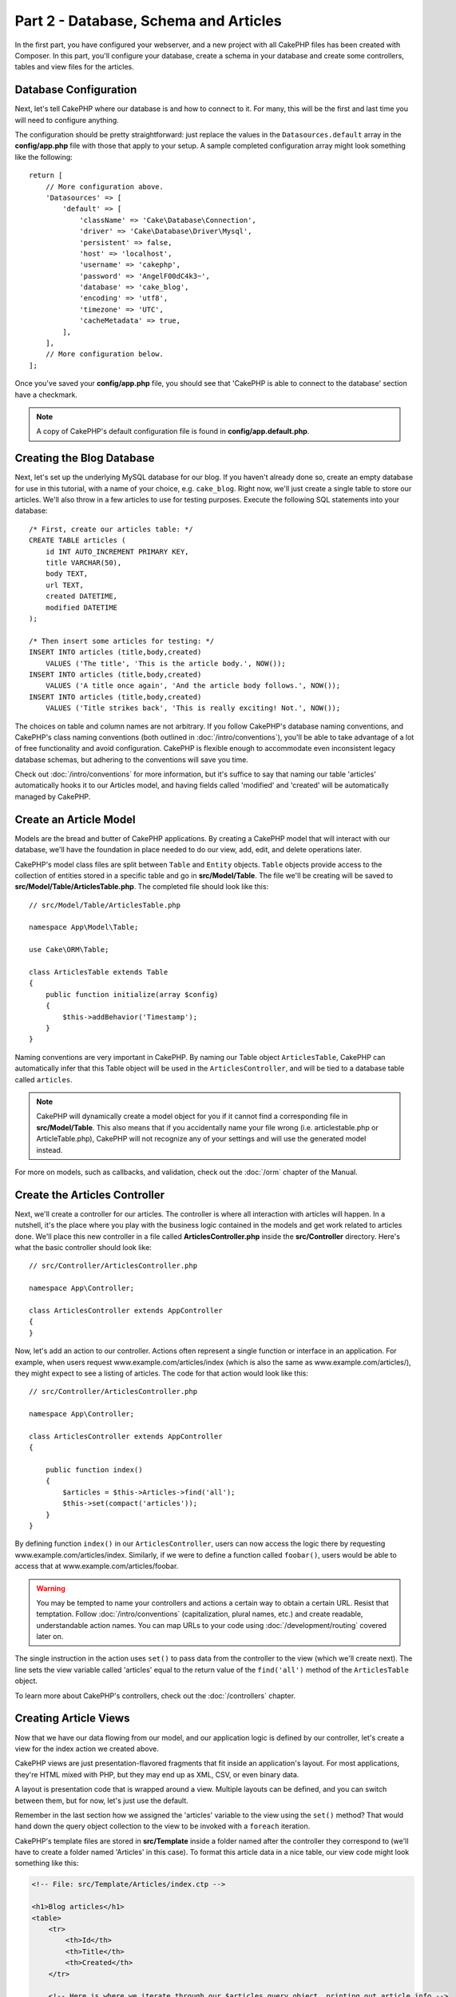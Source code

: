 Part 2 - Database, Schema and Articles
######################################

In the first part, you have configured your webserver, and a new project with
all CakePHP files has been created with Composer. In this part, you'll configure
your database, create a schema in your database and create some controllers,
tables and view files for the articles.

Database Configuration
======================

Next, let's tell CakePHP where our database is and how to connect to it. For
many, this will be the first and last time you will need to configure anything.

The configuration should be pretty straightforward: just replace the values in
the ``Datasources.default`` array in the **config/app.php** file with those that
apply to your setup. A sample completed configuration array might look something
like the following::

    return [
        // More configuration above.
        'Datasources' => [
            'default' => [
                'className' => 'Cake\Database\Connection',
                'driver' => 'Cake\Database\Driver\Mysql',
                'persistent' => false,
                'host' => 'localhost',
                'username' => 'cakephp',
                'password' => 'AngelF00dC4k3~',
                'database' => 'cake_blog',
                'encoding' => 'utf8',
                'timezone' => 'UTC',
                'cacheMetadata' => true,
            ],
        ],
        // More configuration below.
    ];

Once you've saved your **config/app.php** file, you should see that 'CakePHP is
able to connect to the database' section have a checkmark.

.. note::

    A copy of CakePHP's default configuration file is found in
    **config/app.default.php**.

Creating the Blog Database
==========================

Next, let's set up the underlying MySQL database for our blog. If you haven't
already done so, create an empty database for use in this tutorial, with a name
of your choice, e.g. ``cake_blog``. Right now, we'll just create a single table
to store our articles. We'll also throw in a few articles to use for testing
purposes. Execute the following SQL statements into your database::

    /* First, create our articles table: */
    CREATE TABLE articles (
        id INT AUTO_INCREMENT PRIMARY KEY,
        title VARCHAR(50),
        body TEXT,
        url TEXT,
        created DATETIME,
        modified DATETIME
    );

    /* Then insert some articles for testing: */
    INSERT INTO articles (title,body,created)
        VALUES ('The title', 'This is the article body.', NOW());
    INSERT INTO articles (title,body,created)
        VALUES ('A title once again', 'And the article body follows.', NOW());
    INSERT INTO articles (title,body,created)
        VALUES ('Title strikes back', 'This is really exciting! Not.', NOW());

The choices on table and column names are not arbitrary. If you follow CakePHP's
database naming conventions, and CakePHP's class naming conventions (both
outlined in :doc:`/intro/conventions`), you'll be able to take advantage of a
lot of free functionality and avoid configuration. CakePHP is flexible enough to
accommodate even inconsistent legacy database schemas, but adhering to the
conventions will save you time.

Check out :doc:`/intro/conventions` for more information, but it's suffice to
say that naming our table 'articles' automatically hooks it to our Articles
model, and having fields called 'modified' and 'created' will be automatically
managed by CakePHP.

Create an Article Model
=======================

Models are the bread and butter of CakePHP applications. By creating a CakePHP
model that will interact with our database, we'll have the foundation in place
needed to do our view, add, edit, and delete operations later.

CakePHP's model class files are split between ``Table`` and ``Entity`` objects.
``Table`` objects provide access to the collection of entities stored in a
specific table and go in **src/Model/Table**. The file we'll be creating will
be saved to **src/Model/Table/ArticlesTable.php**. The completed file should
look like this::

    // src/Model/Table/ArticlesTable.php

    namespace App\Model\Table;

    use Cake\ORM\Table;

    class ArticlesTable extends Table
    {
        public function initialize(array $config)
        {
            $this->addBehavior('Timestamp');
        }
    }

Naming conventions are very important in CakePHP. By naming our Table object
``ArticlesTable``, CakePHP can automatically infer that this Table object will
be used in the ``ArticlesController``, and will be tied to a database table
called ``articles``.

.. note::

    CakePHP will dynamically create a model object for you if it cannot find a
    corresponding file in **src/Model/Table**. This also means that if you
    accidentally name your file wrong (i.e. articlestable.php or
    ArticleTable.php), CakePHP will not recognize any of your settings and will
    use the generated model instead.

For more on models, such as callbacks, and validation, check out the :doc:`/orm`
chapter of the Manual.

Create the Articles Controller
==============================

Next, we'll create a controller for our articles. The controller is where all
interaction with articles will happen. In a nutshell, it's the place where you
play with the business logic contained in the models and get work related to
articles done. We'll place this new controller in a file called
**ArticlesController.php** inside the **src/Controller** directory. Here's what
the basic controller should look like::

    // src/Controller/ArticlesController.php

    namespace App\Controller;

    class ArticlesController extends AppController
    {
    }

Now, let's add an action to our controller. Actions often represent a single
function or interface in an application. For example, when users request
www.example.com/articles/index (which is also the same as
www.example.com/articles/), they might expect to see a listing of articles. The
code for that action would look like this::

    // src/Controller/ArticlesController.php

    namespace App\Controller;

    class ArticlesController extends AppController
    {

        public function index()
        {
            $articles = $this->Articles->find('all');
            $this->set(compact('articles'));
        }
    }

By defining function ``index()`` in our ``ArticlesController``, users can now
access the logic there by requesting www.example.com/articles/index. Similarly,
if we were to define a function called ``foobar()``, users would be able to
access that at www.example.com/articles/foobar.

.. warning::

    You may be tempted to name your controllers and actions a certain way to
    obtain a certain URL. Resist that temptation. Follow
    :doc:`/intro/conventions` (capitalization, plural names, etc.) and create
    readable, understandable action names. You can map URLs to your code using
    :doc:`/development/routing` covered later on.

The single instruction in the action uses ``set()`` to pass data from the
controller to the view (which we'll create next). The line sets the view
variable called 'articles' equal to the return value of the ``find('all')``
method of the ``ArticlesTable`` object.

To learn more about CakePHP's controllers, check out the
:doc:`/controllers` chapter.

Creating Article Views
======================

Now that we have our data flowing from our model, and our application logic is
defined by our controller, let's create a view for the index action we created
above.

CakePHP views are just presentation-flavored fragments that fit inside an
application's layout. For most applications, they're HTML mixed with PHP, but
they may end up as XML, CSV, or even binary data.

A layout is presentation code that is wrapped around a view. Multiple layouts
can be defined, and you can switch between them, but for now, let's just use the
default.

Remember in the last section how we assigned the 'articles' variable to the view
using the ``set()`` method? That would hand down the query object collection to
the view to be invoked with a ``foreach`` iteration.

CakePHP's template files are stored in **src/Template** inside a folder named
after the controller they correspond to (we'll have to create a folder named
'Articles' in this case). To format this article data in a nice table, our view
code might look something like this:

.. code-block:: php

    <!-- File: src/Template/Articles/index.ctp -->

    <h1>Blog articles</h1>
    <table>
        <tr>
            <th>Id</th>
            <th>Title</th>
            <th>Created</th>
        </tr>

        <!-- Here is where we iterate through our $articles query object, printing out article info -->

        <?php foreach ($articles as $article): ?>
        <tr>
            <td><?= $article->id ?></td>
            <td>
                <?= $this->Html->link($article->title, ['action' => 'view', $article->id]) ?>
            </td>
            <td>
                <?= $article->created->format(DATE_RFC850) ?>
            </td>
        </tr>
        <?php endforeach; ?>
    </table>

Hopefully this should look somewhat simple.

You might have noticed the use of an object called ``$this->Html``.  This is an
instance of the CakePHP :php:class:`Cake\\View\\Helper\\HtmlHelper` class.
CakePHP comes with a set of view helpers that make things like linking, form
output a snap. You can learn more about how to use them in
:doc:`/views/helpers`, but what's important to note here is that the ``link()``
method will generate an HTML link with the given title (the first parameter) and
URL (the second parameter).

When specifying URLs in CakePHP, it is recommended that you use the array
format. This is explained in more detail in the section on Routes. Using the
array format for URLs allows you to take advantage of CakePHP's reverse routing
capabilities. You can also specify URLs relative to the base of the application
in the form of ``/controller/action/param1/param2`` or use :ref:`named routes
<named-routes>`.

At this point, you should be able to point your browser to
http://www.example.com/articles/index. You should see your view, correctly
formatted with the title and table listing of the articles.

If you happened to have clicked on one of the links we created in this view
(that link a article's title to a URL ``/articles/view/some\_id``),
you were probably informed by CakePHP that the action hasn't yet been defined.
If you were not so informed, either something has gone wrong, or you actually
did define it already, in which case you are very sneaky. Otherwise, we'll
create it in the ``ArticlesController`` now::

    // src/Controller/ArticlesController.php

    namespace App\Controller;

    class ArticlesController extends AppController
    {

        public function index()
        {
             $this->set('articles', $this->Articles->find('all'));
        }

        public function view($id = null)
        {
            $article = $this->Articles->get($id);
            $this->set(compact('article'));
        }
    }

The ``set()`` call should look familiar. Notice we're using ``get()`` rather
than ``find('all')`` because we only really want a single article's information.

Notice that our view action takes a parameter: the ID of the article we'd like
to see. This parameter is handed to the action through the requested URL. If a
user requests ``/articles/view/3``, then the value '3' is passed as ``$id``.

We also do a bit of error checking to ensure a user is actually accessing a
record. By using the ``get()`` function in the Articles table, we make sure
the user has accessed a record that exists. In case the requested article is not
present in the database, or the id is false the ``get()`` function will throw a
``NotFoundException``.

Now let's create the view for our new 'view' action and place it in
**src/Template/Articles/view.ctp**

.. code-block:: php

    <!-- File: src/Template/Articles/view.ctp -->

    <h1><?= h($article->title) ?></h1>
    <p><?= h($article->body) ?></p>
    <p><small>Created: <?= $article->created->format(DATE_RFC850) ?></small></p>


Verify that this is working by trying the links at ``/articles/index`` or
manually requesting an article by accessing ``/articles/view/{id}``, replacing
``{id}`` by an article 'id'.

Adding Articles
===============

Reading from the database and showing us the articles is a great
start, but let's allow for the adding of new articles.

First, start by creating an ``add()`` action in the
``ArticlesController``::

    // src/Controller/ArticlesController.php

    namespace App\Controller;

    use App\Controller\AppController;

    class ArticlesController extends AppController
    {

        public function initialize()
        {
            parent::initialize();

            $this->loadComponent('Flash'); // Include the FlashComponent
        }

        public function index()
        {
            $this->set('articles', $this->Articles->find('all'));
        }

        public function view($id)
        {
            $article = $this->Articles->get($id);
            $this->set(compact('article'));
        }

        public function add()
        {
            $article = $this->Articles->newEntity();
            if ($this->request->is('post')) {
                $article = $this->Articles->patchEntity($article, $this->request->data);
                if ($this->Articles->save($article)) {
                    $this->Flash->success(__('Your article has been saved.'));
                    return $this->redirect(['action' => 'index']);
                }
                $this->Flash->error(__('Unable to add your article.'));
            }
            $this->set('article', $article);
        }
    }

.. note::

    You need to include the :doc:`/controllers/components/flash` component in any controller
    where you will use it. If necessary, include it in your ``AppController``.

Here's what the ``add()`` action does: if the HTTP method of the
request was POST, try to save the data using the Articles model. If for some
reason it doesn't save, just render the view. This gives us a
chance to show the user validation errors or other warnings.

Every CakePHP request includes a ``Request`` object which is accessible using
``$this->request``. The request object contains useful information regarding the
request that was just received, and can be used to control the flow of your
application.  In this case, we use the :php:meth:`Cake\\Network\\Request::is()`
method to check that the request is a HTTP POST request.

When a user uses a form to POST data to your application, that
information is available in ``$this->request->data``. You can use the
:php:func:`pr()` or :php:func:`debug()` functions to print it out if you want to
see what it looks like.

We use FlashComponent's ``success()`` and ``error()`` methods to set a message
to a session variable. These methods are provided using PHP's `magic method
features <http://php.net/manual/en/language.oop5.overloading.php#object.call>`_.
Flash messages will be displayed on the page after redirection. In the layout we
have ``<?= $this->Flash->render() ?>`` which displays the message and clears the
corresponding session variable. The controller's
:php:meth:`Cake\\Controller\\Controller::redirect` function redirects to another
URL. The param ``['action' => 'index']`` translates to URL /articles i.e the
index action of the ``ArticlesController``. You can refer to
:php:func:`Cake\\Routing\\Router::url()` function on the `API
<http://api.cakephp.org>`_ to see the formats in which you can specify a URL for
various CakePHP functions.

Calling the ``save()`` method will check for validation errors and
abort the save if any occur. We'll discuss how those errors are
handled in the following sections.

Data Validation
===============

CakePHP goes a long way toward taking the monotony out of form input
validation. Everyone hates coding up endless forms and their
validation routines. CakePHP makes it easier and faster.

To take advantage of the validation features, you'll need to use CakePHP's
:doc:`/views/helpers/form` helper in your views. The
:php:class:`Cake\\View\\Helper\\FormHelper` is available by default to all views
at ``$this->Form``.

Here's our add view:

.. code-block:: php

    <!-- File: src/Template/Articles/add.ctp -->

    <h1>Add Article</h1>
    <?php
        echo $this->Form->create($article);
        echo $this->Form->input('title');
        echo $this->Form->input('body', ['rows' => '3']);
        echo $this->Form->button(__('Save Article'));
        echo $this->Form->end();
    ?>

We use the FormHelper to generate the opening tag for an HTML
form. Here's the HTML that ``$this->Form->create()`` generates:

.. code-block:: html

    <form method="post" action="/articles/add">

If ``create()`` is called with no parameters supplied, it assumes you are
building a form that submits via POST to the current controller's ``add()``
action (or ``edit()`` action when ``id`` is included in the form data).

The ``$this->Form->input()`` method is used to create form elements of the same
name. The first parameter tells CakePHP which field they correspond to, and the
second parameter allows you to specify a wide array of options - in this case,
the number of rows for the textarea. There's a bit of introspection and
automagic here: ``input()`` will output different form elements based on the
model field specified.

The ``$this->Form->end()`` call ends the form. Outputting hidden inputs if
CSRF/Form Tampering prevention is enabled.

Now let's go back and update our **src/Template/Articles/index.ctp** view to
include a new "Add Article" link. Before the ``<table>``, add the following
line::

    <?= $this->Html->link('Add Article', ['action' => 'add']) ?>

You may be wondering: how do I tell CakePHP about my validation requirements?
Validation rules are defined in the model. Let's look back at our Articles model
and make a few adjustments::

    // src/Model/Table/ArticlesTable.php

    namespace App\Model\Table;

    use Cake\ORM\Table;
    use Cake\Validation\Validator;

    class ArticlesTable extends Table
    {
        public function initialize(array $config)
        {
            $this->addBehavior('Timestamp');
        }

        public function validationDefault(Validator $validator)
        {
            $validator
                ->notEmpty('title')
                ->requirePresence('title')
                ->notEmpty('body')
                ->requirePresence('body');

            return $validator;
        }
    }

The ``validationDefault()`` method tells CakePHP how to validate your data when
the ``save()`` method is called. Here, we've specified that both the body and
title fields must not be empty, and are required for both create and update
operations. CakePHP's validation engine is strong, with a number of pre-built
rules (credit card numbers, email addresses, etc.) and flexibility for adding
your own validation rules. For more information on that setup, check the
:doc:`/core-libraries/validation` documentation.

Now that your validation rules are in place, use the app to try to add
an article with an empty title or body to see how it works.  Since we've used
the :php:meth:`Cake\\View\\Helper\\FormHelper::input()` method of the FormHelper
to create our form elements, our validation error messages will be shown
automatically.

Editing Articles
================

Post editing: here we go. You're a CakePHP pro by now, so you should have picked
up a pattern. Make the action, then the view. Here's what the ``edit()`` action
of the ``ArticlesController`` would look like::

    // src/Controller/ArticlesController.php

    public function edit($id = null)
    {
        $article = $this->Articles->get($id);
        if ($this->request->is(['post', 'put'])) {
            $this->Articles->patchEntity($article, $this->request->data);
            if ($this->Articles->save($article)) {
                $this->Flash->success(__('Your article has been updated.'));
                return $this->redirect(['action' => 'index']);
            }
            $this->Flash->error(__('Unable to update your article.'));
        }

        $this->set('article', $article);
    }

This action first ensures that the user has tried to access an existing record.
If they haven't passed in an ``$id`` parameter, or the article does not exist,
we throw a ``NotFoundException`` for the CakePHP ErrorHandler to take care of.

Next the action checks whether the request is either a POST or a PUT request. If
it is, then we use the POST data to update our article entity by using the
``patchEntity()`` method. Finally we use the table object to save the entity
back or kick back and show the user validation errors.

The edit view might look something like this:

.. code-block:: php

    <!-- File: src/Template/Articles/edit.ctp -->

    <h1>Edit Article</h1>
    <?php
        echo $this->Form->create($article);
        echo $this->Form->input('title');
        echo $this->Form->input('body', ['rows' => '3']);
        echo $this->Form->button(__('Save Article'));
        echo $this->Form->end();
    ?>

This view outputs the edit form (with the values populated), along with any
necessary validation error messages.

CakePHP will determine whether a ``save()`` generates an insert or an update
statement based on the state of the entity.

You can now update your index view with links to edit specific articles:

.. code-block:: php

    <!-- File: src/Template/Articles/index.ctp  (edit links added) -->

    <h1>Blog articles</h1>
    <p><?= $this->Html->link("Add Article", ['action' => 'add']) ?></p>
    <table>
        <tr>
            <th>Id</th>
            <th>Title</th>
            <th>Created</th>
            <th>Action</th>
        </tr>

    <!-- Here's where we iterate through our $articles query object, printing out article info -->

    <?php foreach ($articles as $article): ?>
        <tr>
            <td><?= $article->id ?></td>
            <td>
                <?= $this->Html->link($article->title, ['action' => 'view', $article->id]) ?>
            </td>
            <td>
                <?= $article->created->format(DATE_RFC850) ?>
            </td>
            <td>
                <?= $this->Html->link('Edit', ['action' => 'edit', $article->id]) ?>
            </td>
        </tr>
    <?php endforeach; ?>

    </table>

Deleting Articles
=================

Next, let's make a way for users to delete articles. Start with a ``delete()``
action in the ``ArticlesController``::

    // src/Controller/ArticlesController.php

    public function delete($id)
    {
        $this->request->allowMethod(['post', 'delete']);

        $article = $this->Articles->get($id);
        if ($this->Articles->delete($article)) {
            $this->Flash->success(__('The article with id: {0} has been deleted.', h($id)));
            return $this->redirect(['action' => 'index']);
        }
    }

This logic deletes the article specified by ``$id``, and uses
``$this->Flash->success()`` to show the user a confirmation message after
redirecting them on to ``/articles``. If the user attempts to do a delete using
a GET request, the ``allowMethod()`` will throw an Exception. Uncaught
exceptions are captured by CakePHP's exception handler, and a nice error page is
displayed. There are many built-in :doc:`Exceptions </development/errors>` that
can be used to indicate the various HTTP errors your application might need to
generate.

Because we're just executing some logic and redirecting, this action has no
view. You might want to update your index view with links that allow users to
delete articles, however:

.. code-block:: php

    <!-- File: src/Template/Articles/index.ctp (delete links added) -->

    <h1>Blog articles</h1>
    <p><?= $this->Html->link('Add Article', ['action' => 'add']) ?></p>
    <table>
        <tr>
            <th>Id</th>
            <th>Title</th>
            <th>Created</th>
            <th>Actions</th>
        </tr>

    <!-- Here's where we loop through our $articles query object, printing out article info -->

        <?php foreach ($articles as $article): ?>
        <tr>
            <td><?= $article->id ?></td>
            <td>
                <?= $this->Html->link($article->title, ['action' => 'view', $article->id]) ?>
            </td>
            <td>
                <?= $article->created->format(DATE_RFC850) ?>
            </td>
            <td>
                <?= $this->Form->postLink(
                    'Delete',
                    ['action' => 'delete', $article->id],
                    ['confirm' => 'Are you sure?'])
                ?>
                <?= $this->Html->link('Edit', ['action' => 'edit', $article->id]) ?>
            </td>
        </tr>
        <?php endforeach; ?>

    </table>

Using :php:meth:`~Cake\\View\\Helper\\FormHelper::postLink()` will create a link
that uses JavaScript to do a POST request deleting our article.

.. warning::

    Allowing content to be deleted using GET requests is dangerous, as web
    crawlers could accidentally delete all your content.

.. note::

    This view code also uses the ``FormHelper`` to prompt the user with a
    JavaScript confirmation dialog before they attempt to delete an
    article.

Routes
======

For some, CakePHP's default routing works well enough. Developers who are
sensitive to user-friendliness and general search engine compatibility will
appreciate the way that CakePHP's URLs map to specific actions. So we'll just
make a quick change to routes in this tutorial.

For more information on advanced routing techniques, see
:ref:`routes-configuration`.

By default, CakePHP responds to a request for the root of your site (e.g.,
http://www.example.com) using its ``PagesController``, rendering a view called
"home". Instead, we'll replace this with our ArticlesController by creating a
routing rule.

CakePHP's routing is found in **config/routes.php**. You'll want to comment out
or remove the line that defines the default root route. It looks like this:

.. code-block:: php

    $routes->connect('/', ['controller' => 'Pages', 'action' => 'display', 'home']);

This line connects the URL '/' with the default CakePHP home page. We want it to
connect with our own controller, so replace that line with this one:

.. code-block:: php

    $routes->connect('/', ['controller' => 'Articles', 'action' => 'index']);

This should connect users requesting '/' to the ``index()`` action of
our ``ArticlesController``.

.. note::

    CakePHP also makes use of 'reverse routing'. If, with the above route
    defined, you pass ``['controller' => 'Articles', 'action' => 'index']`` to a
    function expecting an array, the resulting URL used will be '/'. It's
    therefore a good idea to always use arrays for URLs as this means your
    routes define where a URL goes, and also ensures that links point to the
    same place.

Conclusion
==========

Creating applications this way will win you peace, honor, love, and money beyond
even your wildest fantasies. Simple, isn't it? Keep in mind that this tutorial
was very basic. CakePHP has *many* more features to offer, and is flexible in
ways we didn't wish to cover here for simplicity's sake. Use the rest of this
manual as a guide for building more feature-rich applications.

Now that you've created a basic CakePHP application, you can either continue to
:doc:`/tutorials-and-examples/part3-bake-for-crud-and-tags`, or start your own
project. You can also peruse the :doc:`/topics` or `API
<http://api.cakephp.org/3.0>` to learn more about CakePHP.

If you need help, there are many ways to get the help you need - please see the
:doc:`/intro/where-to-get-help` page.  Welcome to CakePHP!

Suggested Follow-up Reading
---------------------------

These are common tasks people learning CakePHP usually want to study next:

1. :ref:`view-layouts`: Customizing your website layout
2. :ref:`view-elements`: Including and reusing view snippets
3. :doc:`/bake/usage`: Generating basic CRUD code
4. :doc:`/tutorials-and-examples/part3-bake-for-crud-and-tags`: Bake tags files


.. meta::
    :title lang=en: Blog Tutorial Part 2 - Database and schema
    :keywords lang=en: tuto, blog, database, schema, part2
